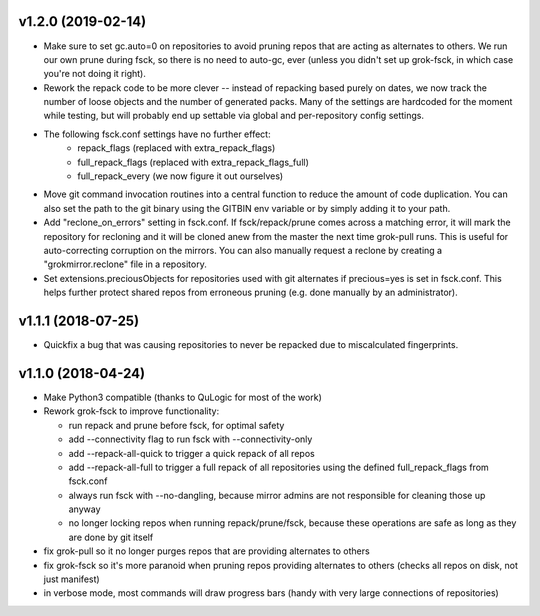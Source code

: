 v1.2.0 (2019-02-14)
-------------------
- Make sure to set gc.auto=0 on repositories to avoid pruning repos
  that are acting as alternates to others. We run our own prune
  during fsck, so there is no need to auto-gc, ever (unless you
  didn't set up grok-fsck, in which case you're not doing it right).
- Rework the repack code to be more clever -- instead of repacking
  based purely on dates, we now track the number of loose objects
  and the number of generated packs. Many of the settings are
  hardcoded for the moment while testing, but will probably end up
  settable via global and per-repository config settings.
- The following fsck.conf settings have no further effect:
    - repack_flags (replaced with extra_repack_flags)
    - full_repack_flags (replaced with extra_repack_flags_full)
    - full_repack_every (we now figure it out ourselves)
- Move git command invocation routines into a central function to
  reduce the amount of code duplication. You can also set the path
  to the git binary using the GITBIN env variable or by simply
  adding it to your path.
- Add "reclone_on_errors" setting in fsck.conf. If fsck/repack/prune
  comes across a matching error, it will mark the repository for
  recloning and it will be cloned anew from the master the next time
  grok-pull runs. This is useful for auto-correcting corruption on the
  mirrors. You can also manually request a reclone by creating a
  "grokmirror.reclone" file in a repository.
- Set extensions.preciousObjects for repositories used with git
  alternates if precious=yes is set in fsck.conf. This helps further
  protect shared repos from erroneous pruning (e.g. done manually by
  an administrator).


v1.1.1 (2018-07-25)
-------------------
- Quickfix a bug that was causing repositories to never be repacked
  due to miscalculated fingerprints.


v1.1.0 (2018-04-24)
-------------------
- Make Python3 compatible (thanks to QuLogic for most of the work)
- Rework grok-fsck to improve functionality:

  - run repack and prune before fsck, for optimal safety
  - add --connectivity flag to run fsck with --connectivity-only
  - add --repack-all-quick to trigger a quick repack of all repos
  - add --repack-all-full to trigger a full repack of all repositories
    using the defined full_repack_flags from fsck.conf
  - always run fsck with --no-dangling, because mirror admins are not
    responsible for cleaning those up anyway
  - no longer locking repos when running repack/prune/fsck, because
    these operations are safe as long as they are done by git itself

- fix grok-pull so it no longer purges repos that are providing
  alternates to others
- fix grok-fsck so it's more paranoid when pruning repos providing
  alternates to others (checks all repos on disk, not just manifest)
- in verbose mode, most commands will draw progress bars (handy with
  very large connections of repositories)

